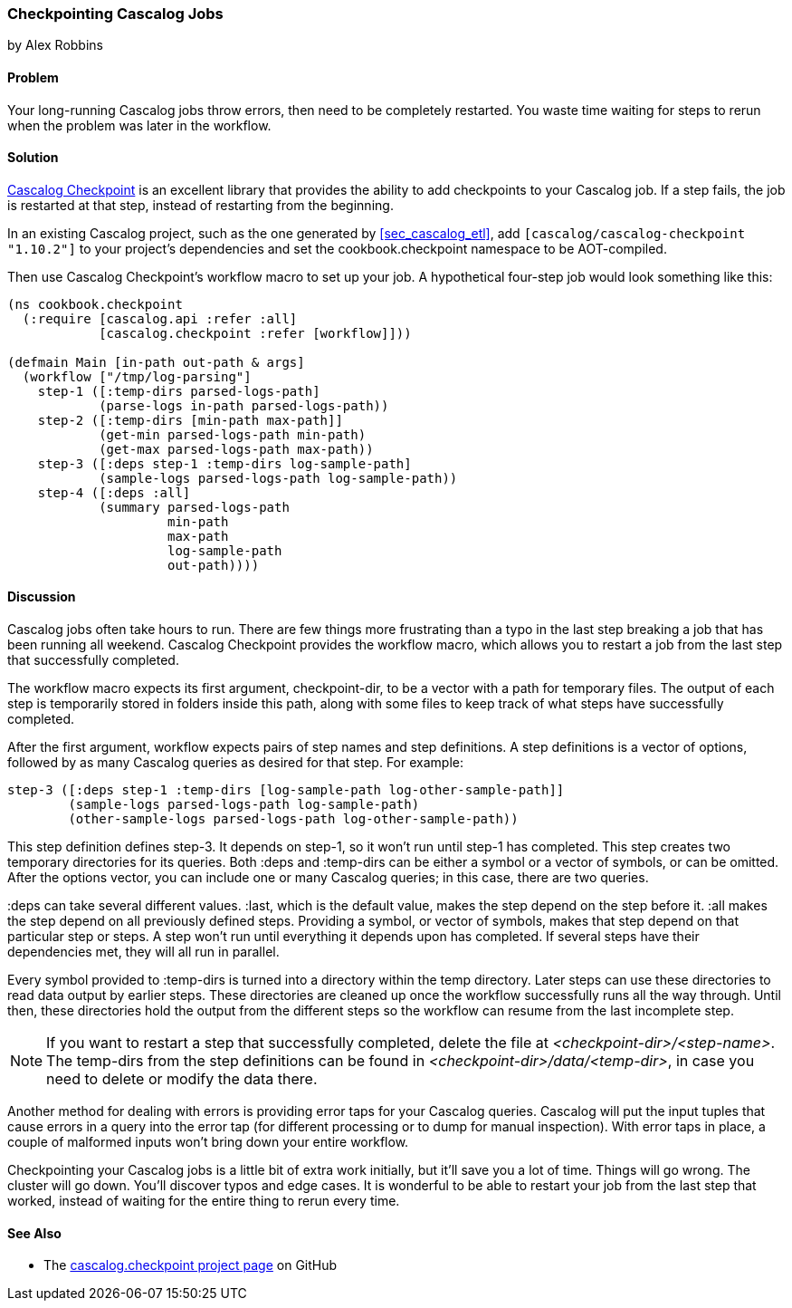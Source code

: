 === Checkpointing Cascalog Jobs
[role="byline"]
by Alex Robbins

==== Problem

Your long-running Cascalog jobs throw errors, then need to be
completely restarted. You waste time waiting for steps to rerun when
the problem was later in the workflow.(((Cascalog, checkpointing jobs)))(((exceptions/errors, checkpointing Cascalog jobs)))(((Checkpoint)))

==== Solution

http://bit.ly/cascalog-checkpoint[Cascalog
Checkpoint] is an excellent library that provides the ability to add
checkpoints to your Cascalog job. If a step fails, the job is
restarted at that step, instead of restarting from the beginning.

In an existing Cascalog project, such as the one generated by
<<sec_cascalog_etl>>, add `[cascalog/cascalog-checkpoint "1.10.2"]` to
your project's dependencies and set the +cookbook.checkpoint+
namespace to be AOT-compiled.

Then use Cascalog Checkpoint's +workflow+ macro to set up your job. A
hypothetical four-step job would look something like this:

[source,clojure]
----
(ns cookbook.checkpoint
  (:require [cascalog.api :refer :all]
            [cascalog.checkpoint :refer [workflow]]))

(defmain Main [in-path out-path & args]
  (workflow ["/tmp/log-parsing"]
    step-1 ([:temp-dirs parsed-logs-path]
            (parse-logs in-path parsed-logs-path))
    step-2 ([:temp-dirs [min-path max-path]]
            (get-min parsed-logs-path min-path)
            (get-max parsed-logs-path max-path))
    step-3 ([:deps step-1 :temp-dirs log-sample-path]
            (sample-logs parsed-logs-path log-sample-path))
    step-4 ([:deps :all]
            (summary parsed-logs-path
                     min-path
                     max-path
                     log-sample-path
                     out-path))))
----

==== Discussion

Cascalog jobs often take hours to run. There are few things more
frustrating than a typo in the last step breaking a job that has been
running all weekend. Cascalog Checkpoint provides the +workflow+
macro, which allows you to restart a job from the last step that
successfully completed.(((macros, workflow)))(((workflow macro)))

The +workflow+ macro expects its first argument, +checkpoint-dir+, to
be a vector with a path for temporary files.  The output of each step
is temporarily stored in folders inside this path, along with some
files to keep track of what steps have successfully completed.

After the first argument, +workflow+ expects pairs of step names and
step definitions. A step definitions is a vector of options, followed
by as many Cascalog queries as desired for that step. For example:

[source,clojure]
----
step-3 ([:deps step-1 :temp-dirs [log-sample-path log-other-sample-path]]
        (sample-logs parsed-logs-path log-sample-path)
        (other-sample-logs parsed-logs-path log-other-sample-path))
----

This step definition defines +step-3+. It depends on +step-1+, so it
won't run until +step-1+ has completed. This step creates two temporary
directories for its queries. Both +:deps+ and +:temp-dirs+ can be
either a symbol or a vector of symbols, or can be omitted. After the
options vector, you can include one or many Cascalog queries; in this
case, there are two queries.

+:deps+ can take several different values. +:last+, which is
the default value, makes the step depend on the step before
it. +:all+ makes the step depend on all previously defined steps. Providing a
symbol, or vector of symbols, makes that step depend on that particular step or steps. A step won't run until everything it depends upon has
completed. If several steps have their dependencies met, they will all
run in parallel.

Every symbol provided to +:temp-dirs+ is turned into a directory
within the temp directory. Later steps can use these directories to
read data output by earlier steps. These directories are cleaned up
once the workflow successfully runs all the way through. Until then,
these directories hold the output from the different steps so the
workflow can resume from the last incomplete step.

[NOTE]
====
If you want to restart a step that successfully completed, delete the
file at _<checkpoint-dir>/<step-name>_. The +temp-dirs+ from the step
definitions can be found in _<checkpoint-dir>/data/<temp-dir>_, in case
you need to delete or modify the data there.
====

Another method for dealing with errors is providing error taps for
your Cascalog queries. Cascalog will put the input tuples that cause
errors in a query into the error tap (for different processing or to dump for
manual inspection). With error taps in place, a couple of malformed
inputs won't bring down your entire workflow.(((error taps)))

Checkpointing your Cascalog jobs is a little bit of extra work
initially, but it'll save you a lot of time.  Things will go
wrong. The cluster will go down. You'll discover typos and edge
cases. It is wonderful to be able to restart your job from the last
step that worked, instead of waiting for the entire thing to rerun
every time.

==== See Also

* The
  http://bit.ly/cascalog-checkpoint[+cascalog.checkpoint+
  project page] on GitHub
